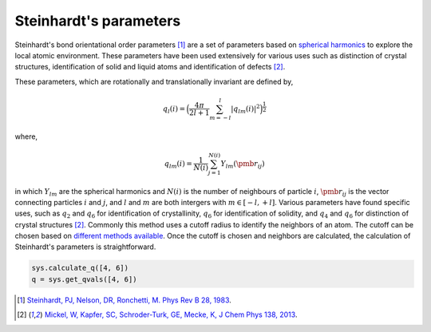 
Steinhardt's parameters
-----------------------

Steinhardt's bond orientational order parameters [1]_ are a set of parameters
based on `spherical harmonics <https://en.wikipedia.org/wiki/Spherical_harmonics>`_
to explore the local atomic environment. These parameters have been used
extensively for various uses such as distinction of crystal structures,
identification of solid and liquid atoms and identification of defects [2]_.

These parameters, which are rotationally and translationally invariant
are defined by,

.. math::  q_l (i) =  \Big(  \frac{4\pi}{2l+1}  \sum_{m=-l}^l | q_{lm}(i) |^2 \Big )^{\frac{1}{2}}

where,

.. math::  q_{lm} (i) =  \frac{1}{N(i)} \sum_{j=1}^{N(i)} Y_{lm}(\pmb{r}_{ij})

in which :math:`Y_{lm}` are the spherical harmonics and :math:`N(i)` is
the number of neighbours of particle :math:`i`, :math:`\pmb{r}_{ij}` is
the vector connecting particles :math:`i` and :math:`j`, and :math:`l`
and :math:`m` are both intergers with :math:`m \in [-l,+l]`. Various
parameters have found specific uses, such as :math:`q_2` and :math:`q_6`
for identification of crystallinity, :math:`q_6` for identification of
solidity, and :math:`q_4` and :math:`q_6` for distinction of crystal
structures [2]_. Commonly this method uses a cutoff radius to identify the neighbors of an atom. The cutoff can be chosen
based on `different methods available <https://pyscal.readthedocs.io/en/latest/nearestneighbormethods.html>`_. Once the cutoff is chosen and
neighbors are calculated, the calculation of Steinhardt's parameters is
straightforward.

.. code:: python

    sys.calculate_q([4, 6])
    q = sys.get_qvals([4, 6])


.. [1] `Steinhardt, PJ, Nelson, DR, Ronchetti, M. Phys Rev B 28, 1983 <https://journals.aps.org/prb/abstract/10.1103/PhysRevB.28.784>`_.
.. [2] `Mickel, W, Kapfer, SC, Schroder-Turk, GE, Mecke, K, J Chem Phys 138, 2013 <https://aip.scitation.org/doi/full/10.1063/1.4774084>`_.
